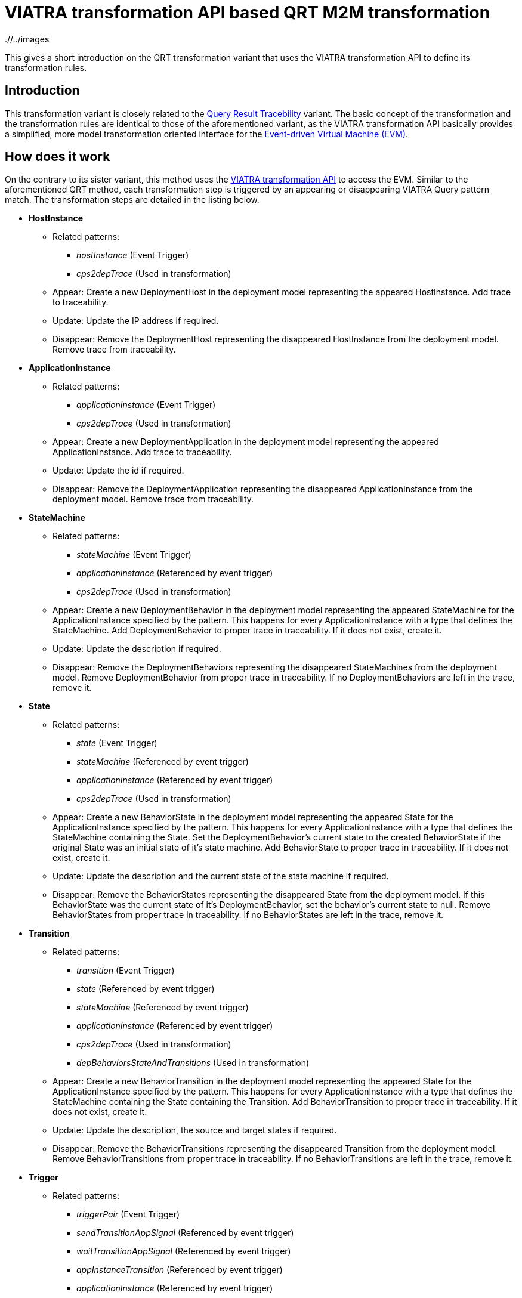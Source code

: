 # VIATRA transformation API based QRT M2M transformation
ifdef::env-github,env-browser[:outfilesuffix: .adoc]
ifndef::rootdir[:rootdir: ./]
ifndef::imagesdir[{rootdir}/../images]

This gives a short introduction on the QRT transformation variant that uses the VIATRA transformation API to define its transformation rules.

## Introduction

This transformation variant is closely related to the <<Query-result-traceability-M2M-transformation#,Query Result Tracebility>> variant. The basic concept of the transformation and the transformation rules are identical to those of the aforementioned variant, as the VIATRA transformation API basically provides a simplified, more model transformation oriented interface for the link:https://wiki.eclipse.org/VIATRA/Transformation/EventDrivenVM[Event-driven Virtual Machine (EVM)].

## How does it work

On the contrary to its sister variant, this method uses the link:http://wiki.eclipse.org/VIATRA/Transformation_API[VIATRA transformation API] to access the EVM. Similar to the aforementioned QRT method, each transformation step is triggered by an appearing or disappearing VIATRA Query pattern match. The transformation steps are detailed in the listing below.

* **HostInstance**
** Related patterns:
*** _hostInstance_ (Event Trigger)
*** _cps2depTrace_ (Used in transformation)
** Appear: Create a new DeploymentHost in the deployment model representing the appeared HostInstance. Add trace to traceability.
** Update: Update the IP address if required.
** Disappear: Remove the DeploymentHost representing the disappeared HostInstance from the deployment model. Remove trace from traceability.
* **ApplicationInstance**
** Related patterns:
*** _applicationInstance_ (Event Trigger)
*** _cps2depTrace_ (Used in transformation)
** Appear: Create a new DeploymentApplication in the deployment model representing the appeared ApplicationInstance. Add trace to traceability.
** Update: Update the id if required.
** Disappear: Remove the DeploymentApplication representing the disappeared ApplicationInstance from the deployment model. Remove trace from traceability.
* **StateMachine**
** Related patterns:
*** _stateMachine_ (Event Trigger)
*** _applicationInstance_ (Referenced by event trigger)
*** _cps2depTrace_ (Used in transformation)
** Appear: Create a new DeploymentBehavior in the deployment model representing the appeared StateMachine for the ApplicationInstance specified by the pattern. This happens for every ApplicationInstance with a type that defines the StateMachine. Add DeploymentBehavior to proper trace in traceability. If it does not exist, create it.
** Update: Update the description if required.
** Disappear: Remove the DeploymentBehaviors representing the disappeared StateMachines from the deployment model. Remove DeploymentBehavior from proper trace in traceability. If no DeploymentBehaviors are left in the trace, remove it.
* **State**
** Related patterns:
*** _state_ (Event Trigger)
*** _stateMachine_ (Referenced by event trigger)
*** _applicationInstance_ (Referenced by event trigger)
*** _cps2depTrace_ (Used in transformation)
** Appear: Create a new BehaviorState in the deployment model representing the appeared State for the ApplicationInstance specified by the pattern. This happens for every ApplicationInstance with a type that defines the StateMachine containing the State. Set the DeploymentBehavior's current state to the created BehaviorState if the original State was an initial state of it's state machine. Add BehaviorState to proper trace in traceability. If it does not exist, create it.
** Update: Update the description and the current state of the state machine if required.
** Disappear: Remove the BehaviorStates representing the disappeared State from the deployment model. If this BehaviorState was the current state of it's DeploymentBehavior, set the behavior's current state to null. Remove BehaviorStates from proper trace in traceability. If no BehaviorStates are left in the trace, remove it.
* **Transition**
** Related patterns:
*** _transition_ (Event Trigger)
*** _state_ (Referenced by event trigger) 
*** _stateMachine_ (Referenced by event trigger)
*** _applicationInstance_ (Referenced by event trigger)
*** _cps2depTrace_ (Used in transformation)
*** _depBehaviorsStateAndTransitions_ (Used in transformation)
** Appear: Create a new BehaviorTransition in the deployment model representing the appeared State for the ApplicationInstance specified by the pattern. This happens for every ApplicationInstance with a type that defines the StateMachine containing the State containing the Transition. Add BehaviorTransition to proper trace in traceability. If it does not exist, create it.
** Update: Update the description, the source and target states if required.
** Disappear: Remove the BehaviorTransitions representing the disappeared Transition from the deployment model. Remove BehaviorTransitions from proper trace in traceability. If no BehaviorTransitions are left in the trace, remove it.
* **Trigger**
** Related patterns:
*** _triggerPair_ (Event Trigger)
*** _sendTransitionAppSignal_ (Referenced by event trigger)
*** _waitTransitionAppSignal_ (Referenced by event trigger)
*** _appInstanceTransition_ (Referenced by event trigger)
*** _applicationInstance_ (Referenced by event trigger)
*** _applicationInstanceWithHost_ (Referenced by event trigger)
*** _reachableHosts_ (Referenced by event trigger)
*** _hostCommunication_ (Referenced by event trigger)
*** _cps2depTrace_ (Used in transformation)
** Appear: Set the trigger between the BehaviorTransitions representing the matched Transitions.
** Disappear: Remove the trigger between the BehaviorTransitions representing the matched Transitions.

To resolve ordering issues, the events processing order is defined based on priorities as follows:
HostInstance > ApplicationInstance > StateMachine > State > Transition > Trigger

(A > B means event A will be processed before event B)

The above order is true for each appear and update event. In the case of disappear events the order is reversed.

## Handling of 1-to-n mappings

The 1-to-n mappings are mainly handled inside the event trigger patterns. Each pattern is written in a way so that it will create an event for each applicable ApplicationInstance, e.g. if a new State is added to the CPS model and there are 3 ApplicationInstances of the type that defines the StateMachine, then 3 appeared events will occur, and each of them will add a new BehaviorState to the corresponding DeploymentApplication's DeploymentBehavior.

## Creation of triggers

Detecting new trigger pairs is entirely the job of VIATRA Query using the above specified patterns.

## Class of the transformation

The implementation of the transformation can be found in the following class:
`CPS2DeploymentTransformationViatra.xtend`

## Summary and comparison
If compared to the QRT variant, while being simpler and easier to maintain than its counterpart due to the simplified, more transformation oriented VIATRA API, this implementation offers the same functionality and performance as well.
